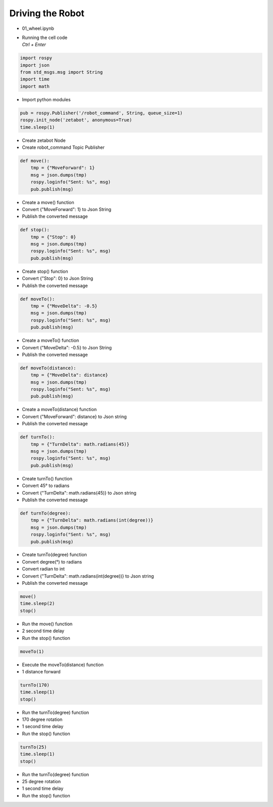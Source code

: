 =================
Driving the Robot
=================


-   01_wheel.ipynb
-   | Running the cell code
    | `Ctrl + Enter`

.. image:: ../images/robot_drive1.png

.. image:: ../images/robot_drive2.png

.. code-block:: python

    import rospy
    import json
    from std_msgs.msg import String
    import time
    import math

-   Import python modules

.. code-block:: python

    pub = rospy.Publisher('/robot_command', String, queue_size=1)
    rospy.init_node('zetabot', anonymous=True)
    time.sleep(1)

-   Create zetabot Node
-   Create robot_command Topic Publisher

.. code-block:: python

    def move():
        tmp = {"MoveForward": 1}
        msg = json.dumps(tmp)
        rospy.loginfo("Sent: %s", msg)
        pub.publish(msg)


-   Create a move() function
-   Convert {"MoveForward": 1} to Json String
-   Publish the converted message


.. code-block:: python

    def stop():
        tmp = {"Stop": 0}
        msg = json.dumps(tmp)
        rospy.loginfo("Sent: %s", msg)
        pub.publish(msg)

-   Create stop() function
-   Convert {"Stop": 0} to Json String
-   Publish the converted message

.. code-block:: python 

    def moveTo():
        tmp = {"MoveDelta": -0.5}
        msg = json.dumps(tmp)
        rospy.loginfo("Sent: %s", msg)
        pub.publish(msg)

-   Create a moveTo() function
-   Convert {"MoveDelta": -0.5} to Json String
-   Publish the converted message

.. code-block:: python 

    def moveTo(distance):
        tmp = {"MoveDelta": distance}
        msg = json.dumps(tmp)
        rospy.loginfo("Sent: %s", msg)
        pub.publish(msg)

-   Create a moveTo(distance) function
-   Convert {"MoveForward": distance} to Json string
-   Publish the converted message

.. code-block:: python

    def turnTo():
        tmp = {"TurnDelta": math.radians(45)}
        msg = json.dumps(tmp)
        rospy.loginfo("Sent: %s", msg)
        pub.publish(msg)

-   Create turnTo() function
-   Convert 45° to radians
-   Convert {"TurnDelta": math.radians(45)} to Json string
-   Publish the converted message

.. code-block:: python

    def turnTo(degree):
        tmp = {"TurnDelta": math.radians(int(degree))}
        msg = json.dumps(tmp)
        rospy.loginfo("Sent: %s", msg)
        pub.publish(msg)

-   Create turnTo(degree) function
-   Convert degree(°) to radians
-   Convert radian to int
-   Convert {"TurnDelta": math.radians(int(degree))} to Json string
-   Publish the converted message

.. code-block:: python

    move()
    time.sleep(2)
    stop()

-   Run the move() function
-   2 second time delay
-   Run the stop() function

.. code-block:: python

    moveTo(1)

-   Execute the moveTo(distance) function
-   1 distance forward

.. code-block:: python

    turnTo(170)
    time.sleep(1)
    stop()

-   Run the turnTo(degree) function
-   170 degree rotation
-   1 second time delay
-   Run the stop() function

.. code-block:: python

    turnTo(25)
    time.sleep(1)
    stop()

-   Run the turnTo(degree) function
-   25 degree rotation
-   1 second time delay
-   Run the stop() function